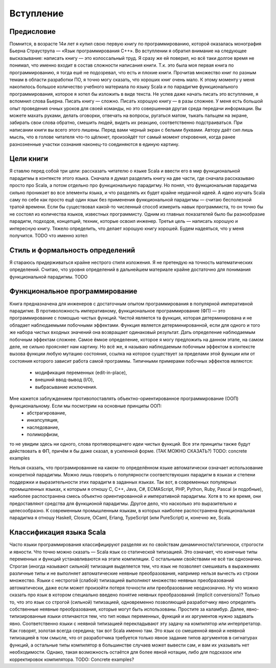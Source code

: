 **********
Вступление
**********

Предисловие
===========

Помнится, в возрасте 14и лет я купил свою первую книгу по программированию, которой оказалась монография Бьерна Страуструпа — «Язык программирования С++».
Во вступлении я обратил внимание на следующее высказывание: написать книгу — это колоссальный труд. Я сразу же ей поверил, но всё таки долгое время
не понимал, что именно входит в состав сложности написания книги. Т.к. это была моя первая книга по программированию, я тогда ешё не подозревал, что есть и плохие
книги. Прочитав множество книг по разным темам в области разработки ПО, я точно могу сказать, что хороших книг очень мало.
К этому моменту у меня накопилось большое количество учебного материала по языку Scala и по парадигме функционального программирования,
которое я хотел бы изложить в виде текста. Не успев даже начать писать это вступление, я вспомнил слова Бьерна. Писать книгу — сложно.
Писать хорошую книгу — в разы сложнее. У меня есть большой опыт проведения очных уроков для своей команды, но это совершенная другая среда
передачи информации. Вы можете махать руками, делать оговорки, отвечать на вопросы, ругаться матом, тыкать пальцем на экране, забирать свои слова обратно,
смешить людей, видеть их реакцию, соответственно подстраиваться. При написании книги вы всего этого лишены. Перед вами черный экран с белыми буквами.
Автору даёт сил лишь мысль, что в голове читателя что-то щёлкнет, произойдёт тот самый момент откровения, когда ранее разнозненные участки сознания наконец-то соединяются
в единую картину.

Цели книги
==========

Я ставлю перед собой три цели: рассказать читателю о языке Scala и ввести его в мир функциональной парадигмы в контексте этого языка. Сначала я думал разделить книгу на две части, где сначала рассказываю
просто про Scala, а потом отдельно про функциональную парадигму. Но понял, что функциональная парадигма сильно проникает во все элементы языка, и что разделять их будет крайне неудачной идеей. А идею изучать Scala
саму по себе как просто ещё один язык без применения функциональной парадигмы — считаю бесполезной тратой времени. Если бы существовал какой-то численный способ измерить навык программиста, то он точно бы не состоял
из количества языков, известных программисту. Одним из главных показателей было бы разнообразие парадигм, подходов, концепций, техник, которые освоил инженер.
Третья цель — написать хорошую и интересную книгу. Тяжело определить, что делает хорошую книгу хорошей. Будем надеяться, что у меня получится. TODO что именно хотел

Стиль и формальность определений
================================

Я стараюсь придерживаться крайне нестрого стиля изложения. Я не претендую на точность математических определений. Считаю, что уровня определений в дальнейшем материале крайне достаточно для
понимания функциональной парадигмы. TODO

Функциональное программирование
===============================

Книга предназначена для инженеров с достаточным опытом программирования в популярной императивной парадигме. В противоложность императивному, функциональное программирование (ФП) — это программирование с помощью
чистых функций. Чистой является та функция, которая детерминирована и не обладает наблюдаемыми побочными эффектами. Функция является детерминированной, если для одного и того же набора чистых входных значений она возвращает одинаковый результат.
Дать определение наблюдаемым побочным эффектам сложнее. Самое ёмкое определение, которое я могу предложить на данном этапе, на самом деле, не сильно проясняет нам картину. Но всё же, я называю наблюдаемым побочным эффектом
в контексте вызова функции любую мутацию состояния, ссылка на которое существует за пределами этой функции или от состояния которого зависит работа самой программы. Типичными примерами побочных эффектов являются:
 - модификация переменных (edit-in-place),
 - внешний ввод-вывод (I/O),
 - выбрасывание исключения.

Мне кажется заблуждением противопоставлять объектно-ориентированное программирование (ООП) функциональному. Если мы посмотрим на основные принципы ООП:
 - абстрагирование,
 - инкапсуляция,
 - наследование,
 - полиморфизм,

то не увидим здесь ни одного, слова противорещачего идеи чистых функций. Все эти принципы также будут действовать в ФП, причём я бы даже сказал, в усиленной форме. (ТАК МОЖНО СКАЗАТЬ?)
TODO: concrete examples

Нельзя сказать, что програмированние на каком-то определённом языке автоматически означает использование конкретной парадигмы. Можно лишь говорить о популярности соответствуюших парадигм
в языках и степени поддержки и выразительности этих парадигм в заданных языках. Так вот, в современных популярных промышленных языках,
к которым я отношу C, C++, Java, C#, ECMAScript, PHP, Python, Ruby, Pascal (и подобные), наиболее распостранена смесь объектно ориентированной и императивной парадигмы. Хотя в то же время, они предоставляют
средства для функционой парадигмы. Другое дело, что насколько это выразительно и целесообразно. К современным промышленным языкам, в которых наиболее распостранена функциональная парадигма я отношу
Haskell, Closure, OCaml, Erlang, TypeScript (или PureScript) и, конечно же, Scala.

Классификация языка Scala
=========================
Часто языки программирования классифицируют разделяя их по свойствам динамичности/статичноси, строгости и явности. Что точно можно сказать — Scala язык со статической типизацией.
Это означает, что конечные типы переменных и функций устанавливаются на этапе компиляции. С остальными свойствами не всё так однозначно.
Строгая (иногда называют сильной) типизация выделяется тем, что язык не позволяет смешивать в выражениях различные типы и не выполняет автоматические неявные преобразования,
например нельзя вычесть из строки множество. Языки с нестрогой (слабой) типизацией выполняют множество неявных преобразований автоматически, даже если может произойти потеря точности
или преобразование неоднозначно. Ну что можно сказать про язык в котором специально введено понятие неявных преобразований (implicit conversions)? Только то, что это язык со строгой (сильной)
типизацией, одновременно позволяющий разработчику явно определять собственные неявные преобразования, которые могут быть использованы. Простите за каламбур.
Далее, явно-типизированные языки отличаются тем, что тип новых переменных, функций и их аргументов нужно задавать явно. Соответственно языки с неявной типизацией перекладывают эту задачу на компилятор или интерпретатор.
Как говорят, золотая всегда середина; так вот Scala именно там. Это язык со смешенной явной и неявной типизацией в том смысле, что от разработчика требуется только явное задание типов аргументов
в сигнатурах функций, а остальные типы компилятор в большинстве случаев может вывести сам, и вам их указывать нет необходимости. Однако, такая возможность остаётся для более явной нотации, либо
для подсказок или корректировок компилятора.
TODO: Concrete examples?







